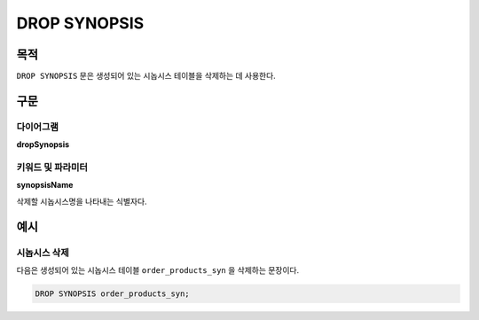 DROP SYNOPSIS
=============

목적
----

``DROP SYNOPSIS`` 문은 생성되어 있는 시놉시스 테이블을 삭제하는 데 사용한다.

구문
----

다이어그램
~~~~~~~~~~

**dropSynopsis**

.. only:: html

  .. raw:: html

    <embed type="image/svg+xml" src="../_static/rrd/dropSynopsis.rrd.svg"/>

.. only:: latex

  .. image:: ../_static/rrd/dropSynopsis.rrd.*


키워드 및 파라미터
~~~~~~~~~~~~~~~~~~

**synopsisName**

삭제할 시놉시스명을 나타내는 식별자다.


예시
----

시놉시스 삭제
~~~~~~~~~~~~~

다음은 생성되어 있는 시놉시스 테이블 ``order_products_syn`` 을 삭제하는 문장이다.

.. code-block:: console

  DROP SYNOPSIS order_products_syn;
